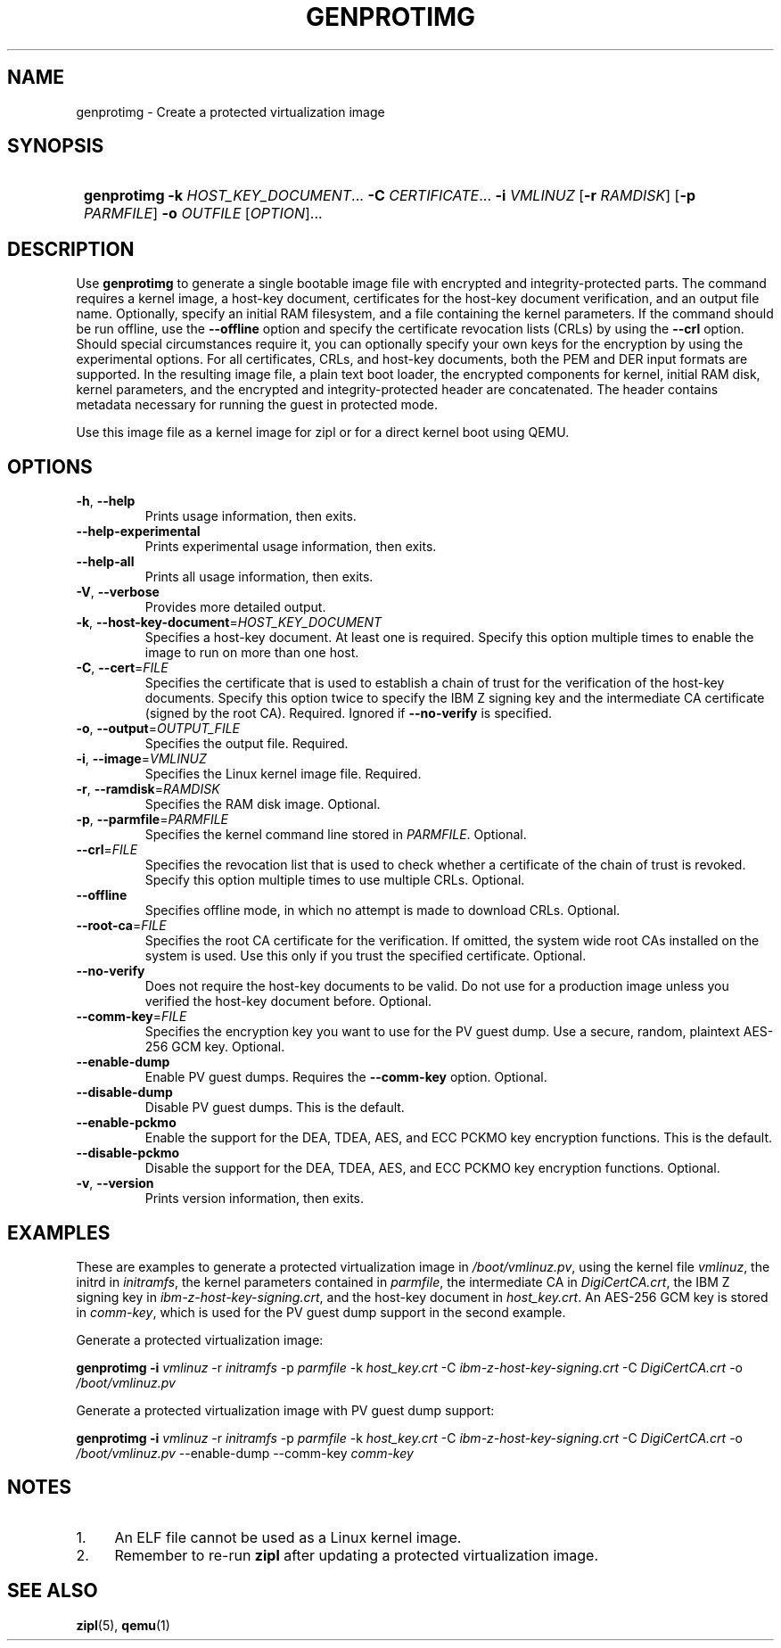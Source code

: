 .\" Copyright 2020 IBM Corp.
.\" s390-tools is free software; you can redistribute it and/or modify
.\" it under the terms of the MIT license. See LICENSE for details.
.\"
.TH GENPROTIMG 1 "May 2022" "s390-tools"
.SH NAME
genprotimg \- Create a protected virtualization image

.SH SYNOPSIS
.SY
.B genprotimg
\fB\-k\fR \fIHOST_KEY_DOCUMENT\fR...
\fB\-C\fR \fICERTIFICATE\fR...
\fB\-i\fR \fIVMLINUZ\fR
[\fB\-r\fR \fIRAMDISK\fR]
[\fB\-p\fR \fIPARMFILE\fR]
\fB\-o\fR \fIOUTFILE\fR
[\fIOPTION\fR]...
.YS

.SH DESCRIPTION
.PP
Use \fBgenprotimg\fR to generate a single bootable image file with
encrypted and integrity-protected parts. The command requires a kernel
image, a host-key document, certificates for the host-key document
verification, and an output file name. Optionally, specify an initial
RAM filesystem, and a file containing the kernel parameters. If the
command should be run offline, use the \fB\-\-offline\fR option and
specify the certificate revocation lists (CRLs) by using the
\fB\-\-crl\fR option. Should special circumstances require it, you can
optionally specify your own keys for the encryption by using the
experimental options. For all certificates, CRLs, and host-key
documents, both the PEM and DER input formats are supported. In the
resulting image file, a plain text boot loader, the encrypted
components for kernel, initial RAM disk, kernel parameters, and the
encrypted and integrity-protected header are concatenated. The header
contains metadata necessary for running the guest in protected mode.
.PP
Use this image file as a kernel image for zipl or for a direct kernel
boot using QEMU.

.SH OPTIONS
.TP
\fB\-h\fR, \fB\-\-help\fR
Prints usage information, then exits.
.TP
\fB\-\-help-experimental\fR
Prints experimental usage information, then exits.
.TP
\fB\-\-help-all\fR
Prints all usage information, then exits.
.TP
\fB\-V\fR, \fB\-\-verbose\fR
Provides more detailed output.
.TP
\fB\-k\fR, \fB\-\-host-key-document\fR=\fI\,HOST_KEY_DOCUMENT\/\fR
Specifies a host-key document. At least one is required. Specify this
option multiple times to enable the image to run on more than one
host.
.TP
\fB\-C\fR, \fB\-\-cert\fR=\fI\,FILE\/\fR
Specifies the certificate that is used to establish a chain of trust
for the verification of the host-key documents. Specify this option
twice to specify the IBM Z signing key and the intermediate CA
certificate (signed by the root CA).
Required. Ignored if \fB--no-verify\fP is specified.
.TP
\fB\-o\fR, \fB\-\-output\fR=\fI\,OUTPUT_FILE\/\fR
Specifies the output file. Required.
.TP
\fB\-i\fR, \fB\-\-image\fR=\fI\,VMLINUZ\/\fR
Specifies the Linux kernel image file. Required.
.TP
\fB\-r\fR, \fB\-\-ramdisk\fR=\fI\,RAMDISK\/\fR
Specifies the RAM disk image. Optional.
.TP
\fB\-p\fR, \fB\-\-parmfile\fR=\fI\,PARMFILE\/\fR
Specifies the kernel command line stored in \fI\,PARMFILE\/\fR. Optional.
.TP
\fB\-\-crl\fR=\fI\,FILE\/\fR
Specifies the revocation list that is used to check whether a
certificate of the chain of trust is revoked. Specify this option
multiple times to use multiple CRLs. Optional.
.TP
\fB\-\-offline\fR
Specifies offline mode, in which no attempt is made to download
CRLs. Optional.
.TP
\fB\-\-root\-ca\fR=\fI\,FILE\/\fR
Specifies the root CA certificate for the verification. If omitted,
the system wide root CAs installed on the system is used. Use
this only if you trust the specified certificate. Optional.
.TP
\fB\-\-no-verify\fR
Does not require the host-key documents to be valid.
Do not use for a production image unless you verified
the host-key document before. Optional.
.TP
\fB\-\-comm\-key\fR=\fI\,FILE\/\fR
Specifies the encryption key you want to use for the PV guest dump. Use a
secure, random, plaintext AES-256 GCM key. Optional.
.TP
\fB\-\-enable\-dump\fR
Enable PV guest dumps. Requires the \fB\-\-comm-key\fR option. Optional.
.TP
\fB\-\-disable\-dump\fR
Disable PV guest dumps. This is the default.
.TP
\fB\-\-enable\-pckmo\fR
Enable the support for the DEA, TDEA, AES, and ECC PCKMO key encryption
functions. This is the default.
.TP
\fB\-\-disable\-pckmo\fR
Disable the support for the DEA, TDEA, AES, and ECC PCKMO key encryption
functions. Optional.
.TP
\fB\-v\fR, \fB\-\-version\fR
Prints version information, then exits.

.SH EXAMPLES

These are examples to generate a protected virtualization image in
\fI\,/boot/vmlinuz.pv\/\fR, using the kernel file \fI\,vmlinuz\/\fR, the
initrd in \fI\,initramfs\/\fR, the kernel parameters contained in
\fI\,parmfile\/\fR, the intermediate CA in \fI\,DigiCertCA.crt\/\fR, the
IBM Z signing key in \fI\,ibm-z-host-key-signing.crt\/\fR, and the
host-key document in \fI\,host_key.crt\/\fR. An AES-256 GCM key is stored in
\fI\,comm-key\/\fR, which is used for the PV guest dump support in the second
example.

Generate a protected virtualization image:

.PP
.B genprotimg \-i \fI\,vmlinuz\/\fR \-r \fI\,initramfs\/\fR \-p \fI\,parmfile\/\fR \-k \fI\,host_key.crt\/\fR \-C \fI\,ibm-z-host-key-signing.crt\/\fR \-C \fI\,DigiCertCA.crt\fR \-o \fI\,/boot/vmlinuz.pv\/\fR

Generate a protected virtualization image with PV guest dump support:
.PP
.B genprotimg \-i \fI\,vmlinuz\/\fR \-r \fI\,initramfs\/\fR \-p \fI\,parmfile\/\fR \-k \fI\,host_key.crt\/\fR \-C \fI\,ibm-z-host-key-signing.crt\/\fR \-C \fI\,DigiCertCA.crt\fR \-o \fI\,/boot/vmlinuz.pv\/\fR \-\-enable\-dump \-\-comm\-key \fI\,comm-key\fR

.SH NOTES
.IP "1." 4
An ELF file cannot be used as a Linux kernel image.
.IP "2." 4
Remember to re-run \fBzipl\fR after updating a protected
virtualization image.

.SH SEE ALSO
\&\fBzipl\fR\|(5), \fBqemu\fR\|(1)
